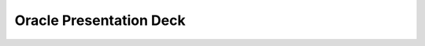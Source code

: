 .. Adding Oracle Deck
.. _OracleDeck:

-------------
Oracle Presentation Deck
-------------



.. figure:: images/f8d2c274653b67599c2d32223cf78a31-0.png
.. figure:: images/f8d2c274653b67599c2d32223cf78a31-1.png
.. figure:: images/f8d2c274653b67599c2d32223cf78a31-2.png
.. figure:: images/f8d2c274653b67599c2d32223cf78a31-3.png
.. figure:: images/f8d2c274653b67599c2d32223cf78a31-4.png
.. figure:: images/f8d2c274653b67599c2d32223cf78a31-5.png
.. figure:: images/f8d2c274653b67599c2d32223cf78a31-6.png
.. figure:: images/f8d2c274653b67599c2d32223cf78a31-7.png
.. figure:: images/f8d2c274653b67599c2d32223cf78a31-8.png
.. figure:: images/f8d2c274653b67599c2d32223cf78a31-9.png
.. figure:: images/f8d2c274653b67599c2d32223cf78a31-10.png
.. figure:: images/f8d2c274653b67599c2d32223cf78a31-11.png
.. figure:: images/f8d2c274653b67599c2d32223cf78a31-12.png
.. figure:: images/f8d2c274653b67599c2d32223cf78a31-13.png
.. figure:: images/f8d2c274653b67599c2d32223cf78a31-14.png
.. figure:: images/f8d2c274653b67599c2d32223cf78a31-15.png
.. figure:: images/f8d2c274653b67599c2d32223cf78a31-16.png
.. figure:: images/f8d2c274653b67599c2d32223cf78a31-17.png
.. figure:: images/f8d2c274653b67599c2d32223cf78a31-18.png
.. figure:: images/f8d2c274653b67599c2d32223cf78a31-19.png
.. figure:: images/f8d2c274653b67599c2d32223cf78a31-20.png
.. figure:: images/f8d2c274653b67599c2d32223cf78a31-21.png
.. figure:: images/f8d2c274653b67599c2d32223cf78a31-22.png
.. figure:: images/f8d2c274653b67599c2d32223cf78a31-23.png
.. figure:: images/f8d2c274653b67599c2d32223cf78a31-24.png
.. figure:: images/f8d2c274653b67599c2d32223cf78a31-25.png
.. figure:: images/f8d2c274653b67599c2d32223cf78a31-26.png
.. figure:: images/f8d2c274653b67599c2d32223cf78a31-27.png
.. figure:: images/f8d2c274653b67599c2d32223cf78a31-28.png
.. figure:: images/f8d2c274653b67599c2d32223cf78a31-29.png
.. figure:: images/f8d2c274653b67599c2d32223cf78a31-30.png
.. figure:: images/f8d2c274653b67599c2d32223cf78a31-31.png
.. figure:: images/f8d2c274653b67599c2d32223cf78a31-32.png
.. figure:: images/f8d2c274653b67599c2d32223cf78a31-33.png
.. figure:: images/f8d2c274653b67599c2d32223cf78a31-34.png
.. figure:: images/f8d2c274653b67599c2d32223cf78a31-35.png
.. figure:: images/f8d2c274653b67599c2d32223cf78a31-36.png
.. figure:: images/f8d2c274653b67599c2d32223cf78a31-37.png
.. figure:: images/f8d2c274653b67599c2d32223cf78a31-38.png
.. figure:: images/f8d2c274653b67599c2d32223cf78a31-39.png
.. figure:: images/f8d2c274653b67599c2d32223cf78a31-40.png
.. figure:: images/f8d2c274653b67599c2d32223cf78a31-41.png
.. figure:: images/f8d2c274653b67599c2d32223cf78a31-42.png
.. figure:: images/f8d2c274653b67599c2d32223cf78a31-43.png
.. figure:: images/f8d2c274653b67599c2d32223cf78a31-44.png
.. figure:: images/f8d2c274653b67599c2d32223cf78a31-45.png
.. figure:: images/f8d2c274653b67599c2d32223cf78a31-46.png
.. figure:: images/f8d2c274653b67599c2d32223cf78a31-47.png
.. figure:: images/f8d2c274653b67599c2d32223cf78a31-48.png
.. figure:: images/f8d2c274653b67599c2d32223cf78a31-49.png
.. figure:: images/f8d2c274653b67599c2d32223cf78a31-50.png
.. figure:: images/f8d2c274653b67599c2d32223cf78a31-51.png
.. figure:: images/f8d2c274653b67599c2d32223cf78a31-52.png
.. figure:: images/f8d2c274653b67599c2d32223cf78a31-53.png
.. figure:: images/f8d2c274653b67599c2d32223cf78a31-54.png
.. figure:: images/f8d2c274653b67599c2d32223cf78a31-55.png
.. figure:: images/f8d2c274653b67599c2d32223cf78a31-56.png
.. figure:: images/f8d2c274653b67599c2d32223cf78a31-57.png
.. figure:: images/f8d2c274653b67599c2d32223cf78a31-58.png
.. figure:: images/f8d2c274653b67599c2d32223cf78a31-59.png
.. figure:: images/f8d2c274653b67599c2d32223cf78a31-60.png
.. figure:: images/f8d2c274653b67599c2d32223cf78a31-61.png
.. figure:: images/f8d2c274653b67599c2d32223cf78a31-62.png
.. figure:: images/f8d2c274653b67599c2d32223cf78a31-63.png
.. figure:: images/f8d2c274653b67599c2d32223cf78a31-64.png
.. figure:: images/f8d2c274653b67599c2d32223cf78a31-65.png
.. figure:: images/f8d2c274653b67599c2d32223cf78a31-66.png
.. figure:: images/f8d2c274653b67599c2d32223cf78a31-67.png
.. figure:: images/f8d2c274653b67599c2d32223cf78a31-68.png
.. figure:: images/f8d2c274653b67599c2d32223cf78a31-69.png
.. figure:: images/f8d2c274653b67599c2d32223cf78a31-70.png
.. figure:: images/f8d2c274653b67599c2d32223cf78a31-71.png
.. figure:: images/f8d2c274653b67599c2d32223cf78a31-72.png
.. figure:: images/f8d2c274653b67599c2d32223cf78a31-73.png
.. figure:: images/f8d2c274653b67599c2d32223cf78a31-74.png
.. figure:: images/f8d2c274653b67599c2d32223cf78a31-75.png
.. figure:: images/f8d2c274653b67599c2d32223cf78a31-76.png
.. figure:: images/f8d2c274653b67599c2d32223cf78a31-77.png
.. figure:: images/f8d2c274653b67599c2d32223cf78a31-78.png
.. figure:: images/f8d2c274653b67599c2d32223cf78a31-79.png
.. figure:: images/f8d2c274653b67599c2d32223cf78a31-80.png
.. figure:: images/f8d2c274653b67599c2d32223cf78a31-81.png
.. figure:: images/f8d2c274653b67599c2d32223cf78a31-82.png
.. figure:: images/f8d2c274653b67599c2d32223cf78a31-83.png
.. figure:: images/f8d2c274653b67599c2d32223cf78a31-84.png
.. figure:: images/f8d2c274653b67599c2d32223cf78a31-85.png
.. figure:: images/f8d2c274653b67599c2d32223cf78a31-86.png
.. figure:: images/f8d2c274653b67599c2d32223cf78a31-87.png
.. figure:: images/f8d2c274653b67599c2d32223cf78a31-88.png
.. figure:: images/f8d2c274653b67599c2d32223cf78a31-89.png
.. figure:: images/f8d2c274653b67599c2d32223cf78a31-90.png
.. figure:: images/f8d2c274653b67599c2d32223cf78a31-91.png
.. figure:: images/f8d2c274653b67599c2d32223cf78a31-92.png
.. figure:: images/f8d2c274653b67599c2d32223cf78a31-93.png
.. figure:: images/f8d2c274653b67599c2d32223cf78a31-94.png
.. figure:: images/f8d2c274653b67599c2d32223cf78a31-95.png
.. figure:: images/f8d2c274653b67599c2d32223cf78a31-96.png
.. figure:: images/f8d2c274653b67599c2d32223cf78a31-97.png
.. figure:: images/f8d2c274653b67599c2d32223cf78a31-98.png
.. figure:: images/f8d2c274653b67599c2d32223cf78a31-99.png
.. figure:: images/f8d2c274653b67599c2d32223cf78a31-100.png
.. figure:: images/f8d2c274653b67599c2d32223cf78a31-101.png
.. figure:: images/f8d2c274653b67599c2d32223cf78a31-102.png
.. figure:: images/f8d2c274653b67599c2d32223cf78a31-103.png
.. figure:: images/f8d2c274653b67599c2d32223cf78a31-104.png
.. figure:: images/f8d2c274653b67599c2d32223cf78a31-105.png
.. figure:: images/f8d2c274653b67599c2d32223cf78a31-106.png
.. figure:: images/f8d2c274653b67599c2d32223cf78a31-107.png
.. figure:: images/f8d2c274653b67599c2d32223cf78a31-108.png
.. figure:: images/f8d2c274653b67599c2d32223cf78a31-109.png
.. figure:: images/f8d2c274653b67599c2d32223cf78a31-110.png
.. figure:: images/f8d2c274653b67599c2d32223cf78a31-111.png
.. figure:: images/f8d2c274653b67599c2d32223cf78a31-112.png
.. figure:: images/f8d2c274653b67599c2d32223cf78a31-113.png
.. figure:: images/f8d2c274653b67599c2d32223cf78a31-114.png
.. figure:: images/f8d2c274653b67599c2d32223cf78a31-115.png
.. figure:: images/f8d2c274653b67599c2d32223cf78a31-116.png
.. figure:: images/f8d2c274653b67599c2d32223cf78a31-117.png
.. figure:: images/f8d2c274653b67599c2d32223cf78a31-118.png
.. figure:: images/f8d2c274653b67599c2d32223cf78a31-119.png
.. figure:: images/f8d2c274653b67599c2d32223cf78a31-120.png
.. figure:: images/f8d2c274653b67599c2d32223cf78a31-121.png
.. figure:: images/f8d2c274653b67599c2d32223cf78a31-122.png
.. figure:: images/f8d2c274653b67599c2d32223cf78a31-123.png
.. figure:: images/f8d2c274653b67599c2d32223cf78a31-124.png
.. figure:: images/f8d2c274653b67599c2d32223cf78a31-125.png
.. figure:: images/f8d2c274653b67599c2d32223cf78a31-126.png
.. figure:: images/f8d2c274653b67599c2d32223cf78a31-127.png
.. figure:: images/f8d2c274653b67599c2d32223cf78a31-128.png
.. figure:: images/f8d2c274653b67599c2d32223cf78a31-129.png
.. figure:: images/f8d2c274653b67599c2d32223cf78a31-130.png
.. figure:: images/f8d2c274653b67599c2d32223cf78a31-131.png
.. figure:: images/f8d2c274653b67599c2d32223cf78a31-132.png
.. figure:: images/f8d2c274653b67599c2d32223cf78a31-133.png
.. figure:: images/f8d2c274653b67599c2d32223cf78a31-134.png
.. figure:: images/f8d2c274653b67599c2d32223cf78a31-135.png
.. figure:: images/f8d2c274653b67599c2d32223cf78a31-136.png
.. figure:: images/f8d2c274653b67599c2d32223cf78a31-137.png
.. figure:: images/f8d2c274653b67599c2d32223cf78a31-138.png
.. figure:: images/f8d2c274653b67599c2d32223cf78a31-139.png
.. figure:: images/f8d2c274653b67599c2d32223cf78a31-140.png
.. figure:: images/f8d2c274653b67599c2d32223cf78a31-141.png
.. figure:: images/f8d2c274653b67599c2d32223cf78a31-142.png
.. figure:: images/f8d2c274653b67599c2d32223cf78a31-143.png
.. figure:: images/f8d2c274653b67599c2d32223cf78a31-144.png
.. figure:: images/f8d2c274653b67599c2d32223cf78a31-145.png
.. figure:: images/f8d2c274653b67599c2d32223cf78a31-146.png
.. figure:: images/f8d2c274653b67599c2d32223cf78a31-147.png
.. figure:: images/f8d2c274653b67599c2d32223cf78a31-148.png
.. figure:: images/f8d2c274653b67599c2d32223cf78a31-149.png
.. figure:: images/f8d2c274653b67599c2d32223cf78a31-150.png
.. figure:: images/f8d2c274653b67599c2d32223cf78a31-151.png
.. figure:: images/f8d2c274653b67599c2d32223cf78a31-152.png
.. figure:: images/f8d2c274653b67599c2d32223cf78a31-153.png
.. figure:: images/f8d2c274653b67599c2d32223cf78a31-154.png
.. figure:: images/f8d2c274653b67599c2d32223cf78a31-155.png
.. figure:: images/f8d2c274653b67599c2d32223cf78a31-156.png
.. figure:: images/f8d2c274653b67599c2d32223cf78a31-157.png
.. figure:: images/f8d2c274653b67599c2d32223cf78a31-158.png
.. figure:: images/f8d2c274653b67599c2d32223cf78a31-159.png
.. figure:: images/f8d2c274653b67599c2d32223cf78a31-160.png
.. figure:: images/f8d2c274653b67599c2d32223cf78a31-161.png
.. figure:: images/f8d2c274653b67599c2d32223cf78a31-162.png
.. figure:: images/f8d2c274653b67599c2d32223cf78a31-163.png
.. figure:: images/f8d2c274653b67599c2d32223cf78a31-164.png
.. figure:: images/f8d2c274653b67599c2d32223cf78a31-165.png
.. figure:: images/f8d2c274653b67599c2d32223cf78a31-166.png
.. figure:: images/f8d2c274653b67599c2d32223cf78a31-167.png
